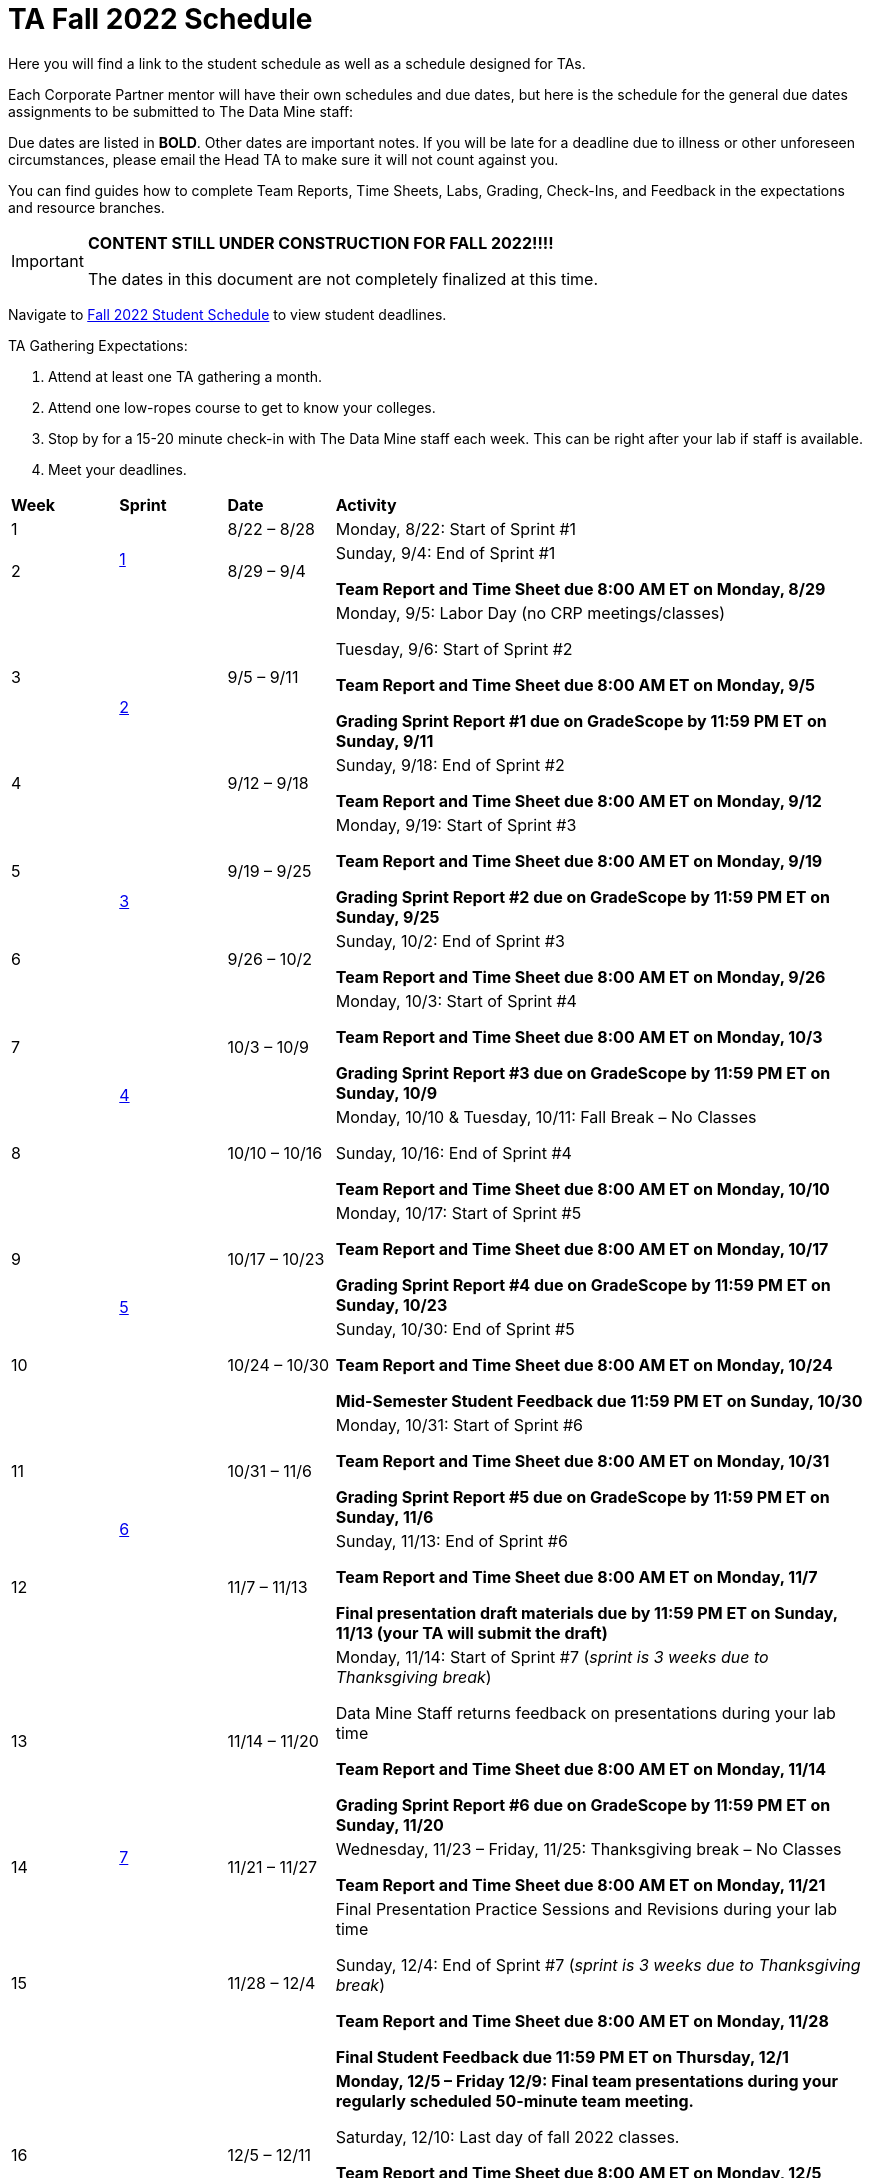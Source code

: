 = TA Fall 2022 Schedule
Here you will find a link to the student schedule as well as a schedule designed for TAs. 

Each Corporate Partner mentor will have their own schedules and due dates, but here is the schedule for the general due dates assignments to be submitted to The Data Mine staff: 

Due dates are listed in *BOLD*. Other dates are important notes.
If you will be late for a deadline due to illness or other unforeseen circumstances, please email the Head TA to make sure it will not count against you.

You can find guides how to complete Team Reports, Time Sheets, Labs, Grading, Check-Ins, and Feedback in the expectations and resource branches.  

[IMPORTANT]
====
*CONTENT STILL UNDER CONSTRUCTION FOR FALL 2022!!!!*

The dates in this document are not completely finalized at this time. 

====

Navigate to xref:students:fall2022/schedule.adoc[Fall 2022 Student Schedule] to view student deadlines.

TA Gathering Expectations:

1. Attend at least one TA gathering a month.
2. Attend one low-ropes course to get to know your colleges. 
3. Stop by for a 15-20 minute check-in with The Data Mine staff each week. This can be right after your lab if staff is available. 
4. Meet your deadlines. 


[cols="^.^1,^.^1,^.^1,<.^5"]
|===

|*Week* |*Sprint* |*Date* ^.|*Activity*

|1
.2+|xref:fall2022/sprint1.adoc[1]
|8/22 – 8/28
|Monday, 8/22: Start of Sprint #1 


|2
|8/29 – 9/4
<.^|Sunday, 9/4: End of Sprint #1 

*Team Report and Time Sheet due 8:00 AM ET on Monday, 8/29*


|3
.2+|xref:fall2022/sprint2.adoc[2]
|9/5 – 9/11
|Monday, 9/5:  Labor Day (no CRP meetings/classes)

Tuesday, 9/6: Start of Sprint #2 

*Team Report and Time Sheet due 8:00 AM ET on Monday, 9/5*

*Grading Sprint Report #1 due on GradeScope by 11:59 PM ET on Sunday, 9/11*


|4
|9/12 – 9/18
<.^|Sunday, 9/18: End of Sprint #2

*Team Report and Time Sheet due 8:00 AM ET on Monday, 9/12*

|5
.2+^|xref:fall2022/sprint3.adoc[3]
|9/19 – 9/25
|Monday, 9/19: Start of Sprint #3

*Team Report and Time Sheet due 8:00 AM ET on Monday, 9/19*

 *Grading Sprint Report #2 due on GradeScope by 11:59 PM ET on Sunday, 9/25*


|6
|9/26 – 10/2
<.^|Sunday, 10/2: End of Sprint #3 

*Team Report and Time Sheet due 8:00 AM ET on Monday, 9/26*

|7
.2+|xref:fall2022/sprint4.adoc[4]
|10/3 – 10/9	
|Monday, 10/3: Start of Sprint #4
 
*Team Report and Time Sheet due 8:00 AM ET on Monday, 10/3*

*Grading Sprint Report #3 due on GradeScope by 11:59 PM ET on Sunday, 10/9*


|8
|10/10 – 10/16	
<.^|Monday, 10/10 & Tuesday, 10/11: Fall Break – No Classes 

Sunday, 10/16: End of Sprint #4

*Team Report and Time Sheet due 8:00 AM ET on Monday, 10/10*

|9
.2+|xref:fall2022/sprint5.adoc[5]
|10/17 – 10/23
|Monday, 10/17: Start of Sprint #5

*Team Report and Time Sheet due 8:00 AM ET on Monday, 10/17*

*Grading Sprint Report #4 due on GradeScope by 11:59 PM ET on Sunday, 10/23*

|10
|10/24 – 10/30	
<.^|Sunday, 10/30: End of Sprint #5

*Team Report and Time Sheet due 8:00 AM ET on Monday, 10/24*

*Mid-Semester Student Feedback due 11:59 PM ET on Sunday, 10/30*


|11
.2+|xref:fall2022/sprint6.adoc[6]
|10/31 – 11/6	
|Monday, 10/31: Start of Sprint #6

*Team Report and Time Sheet due 8:00 AM ET on Monday, 10/31*

*Grading Sprint Report #5 due on GradeScope by 11:59 PM ET on Sunday, 11/6*


|12
|11/7 – 11/13	
<.^|Sunday, 11/13: End of Sprint #6

*Team Report and Time Sheet due 8:00 AM ET on Monday, 11/7*

*Final presentation draft materials due by 11:59 PM ET on Sunday, 11/13 (your TA will submit the draft)*

|13
.3+|xref:fall2022/sprint7.adoc[7]
|11/14 – 11/20	
|Monday, 11/14: Start of Sprint #7 (_sprint is 3 weeks due to Thanksgiving break_)

Data Mine Staff returns feedback on presentations during your lab time

*Team Report and Time Sheet due 8:00 AM ET on Monday, 11/14*

*Grading Sprint Report #6 due on GradeScope by 11:59 PM ET on Sunday, 11/20*


|14
|11/21 – 11/27	
<.^|Wednesday, 11/23 – Friday, 11/25: Thanksgiving break – No Classes 

*Team Report and Time Sheet due 8:00 AM ET on Monday, 11/21*

|15
|11/28 – 12/4
<.^|Final Presentation Practice Sessions and Revisions during your lab time

Sunday, 12/4: End of Sprint #7 (_sprint is 3 weeks due to Thanksgiving break_)

*Team Report and Time Sheet due 8:00 AM ET on Monday, 11/28*

*Final Student Feedback due 11:59 PM ET on Thursday, 12/1*


|16
|
|12/5 – 12/11
|*Monday, 12/5 – Friday 12/9: Final team presentations during your regularly scheduled 50-minute team meeting.* 

Saturday, 12/10: Last day of fall 2022 classes. 

*Team Report and Time Sheet due 8:00 AM ET on Monday, 12/5*

*Grading Sprint Report #7 due on GradeScope by 11:59 PM ET on Sunday, 12/11*

|
|
|12/12 – 12/17	
|Final Exam Week – no meetings in Corporate Partners.

*Team Report and Time Sheet due 8:00 AM ET on Monday, 12/12*

|
|
|12/20	
|Tuesday, 12/20: Fall 2022 grades are submitted to Registrar’s Office by 5 PM ET


|===